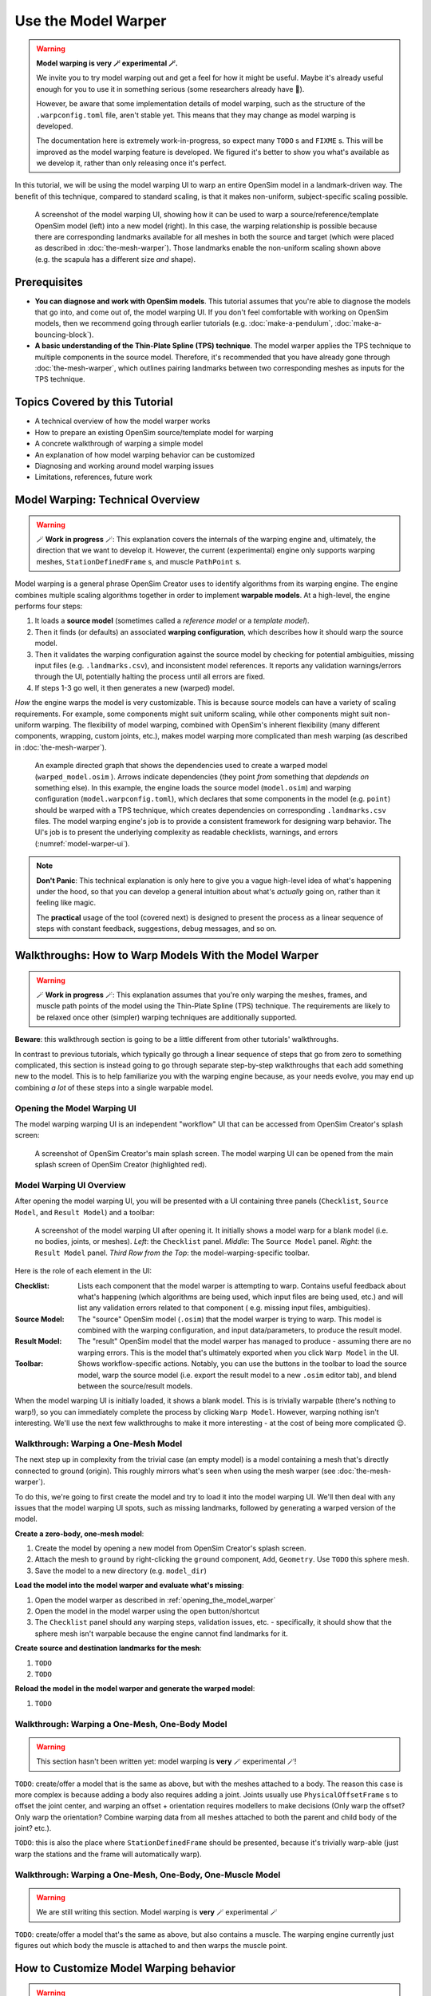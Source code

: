 Use the Model Warper
====================

.. warning::

    **Model warping is very 🪄 experimental 🪄.**

    We invite you to try model warping out and get a feel for how it might be
    useful. Maybe it's already useful enough for you to use it in something
    serious (some researchers already have 🎉).

    However, be aware that some implementation details of model warping, such
    as the structure of the ``.warpconfig.toml`` file, aren't stable yet. This
    means that they may change as model warping is developed.

    The documentation here is extremely work-in-progress, so expect many ``TODO`` s
    and ``FIXME`` s. This will be improved as the model warping feature is developed.
    We figured it's better to show you what's available as we develop it, rather
    than only releasing once it's perfect.
    

In this tutorial, we will be using the model warping UI to warp an entire
OpenSim model in a landmark-driven way. The benefit of this technique,
compared to standard scaling, is that it makes non-uniform, subject-specific
scaling possible.

.. _model-warper-ui:
.. figure:: _static/use-the-model-warper/model-warper.jpg
    :width: 60%

    A screenshot of the model warping UI, showing how it can be used to warp
    a source/reference/template OpenSim model (left) into a new model (right).
    In this case, the warping relationship is possible because there are
    corresponding landmarks available for all meshes in both the source and
    target (which were placed as described in :doc:`the-mesh-warper`). Those landmarks
    enable the non-uniform scaling shown above (e.g. the scapula has a
    different size *and* shape).


Prerequisites
-------------

* **You can diagnose and work with OpenSim models**. This tutorial assumes that
  you're able to diagnose the models that go into, and come out of, the model
  warping UI. If you don't feel comfortable with working on OpenSim models, then
  we recommend going through earlier tutorials (e.g. :doc:`make-a-pendulum`, :doc:`make-a-bouncing-block`).

* **A basic understanding of the Thin-Plate Spline (TPS) technique**. The model
  warper applies the TPS technique to multiple components in the source model.
  Therefore, it's recommended that you have already gone through :doc:`the-mesh-warper`, which
  outlines pairing landmarks between two corresponding meshes as inputs for the
  TPS technique.


Topics Covered by this Tutorial
-------------------------------

* A technical overview of how the model warper works
* How to prepare an existing OpenSim source/template model for warping
* A concrete walkthrough of warping a simple model
* An explanation of how model warping behavior can be customized
* Diagnosing and working around model warping issues
* Limitations, references, future work


Model Warping: Technical Overview
---------------------------------

.. warning::

  🪄 **Work in progress** 🪄: This explanation covers the internals of the
  warping engine and, ultimately, the direction that we want to develop it.
  However, the current (experimental) engine only supports warping
  meshes, ``StationDefinedFrame`` s, and muscle ``PathPoint`` s.

Model warping is a general phrase OpenSim Creator uses to identify algorithms
from its warping engine. The engine combines multiple scaling algorithms
together in order to implement **warpable models**. At a high-level, the engine
performs four steps:

1. It loads a **source model** (sometimes called a *reference model* or a *template model*).

2. Then it finds (or defaults) an associated **warping configuration**, which
   describes how it should warp the source model.

3. Then it validates the warping configuration against the source model by
   checking for potential ambiguities, missing input files (e.g. ``.landmarks.csv``),
   and inconsistent model references. It reports any validation warnings/errors
   through the UI, potentially halting the process until all errors are fixed.

4. If steps 1-3 go well, it then generates a new (warped) model.

*How* the engine warps the model is very customizable. This is because
source models can have a variety of scaling requirements. For example, some
components might suit uniform scaling, while other components might suit
non-uniform warping. The flexibility of model warping, combined with OpenSim's
inherent flexibility (many different components, wrapping, custom joints, etc.),
makes model warping more complicated than mesh warping (as described
in :doc:`the-mesh-warper`).

.. figure:: _static/use-the-model-warper/model-warping-dependencies-example.svg
  :width: 80%

  An example directed graph that shows the dependencies used to create a warped model
  (``warped_model.osim`` ). Arrows indicate dependencies (they point *from* something
  that *depdends on* something else). In this example, the engine loads the source
  model (``model.osim``) and warping configuration (``model.warpconfig.toml``), which
  declares that some components in the model (e.g. ``point``) should be warped with a
  TPS technique, which creates dependencies on corresponding ``.landmarks.csv``
  files. The model warping engine's job is to provide a consistent framework for
  designing warp behavior. The UI's job is to present the underlying
  complexity as readable checklists, warnings, and errors (:numref:`model-warper-ui`).

.. note::

  **Don't Panic**: This technical explanation is only here to give you a vague
  high-level idea of what's happening under the hood, so that you can develop
  a general intuition about what's *actually* going on, rather than it feeling
  like magic.

  The **practical** usage of the tool (covered next) is designed to
  present the process as a linear sequence of steps with constant feedback,
  suggestions, debug messages, and so on.


Walkthroughs: How to Warp Models With the Model Warper
------------------------------------------------------

.. warning::

  🪄 **Work in progress** 🪄: This explanation assumes that you're only warping
  the meshes, frames, and muscle path points of the model using the Thin-Plate
  Spline (TPS) technique. The requirements are likely to be relaxed once other
  (simpler) warping techniques are additionally supported.


**Beware**: this walkthrough section is going to be a little different from other
tutorials' walkthroughs.

In contrast to previous tutorials, which typically go through a linear
sequence of steps that go from zero to something complicated, this section
is instead going to go through separate step-by-step walkthroughs that
each add something new to the model. This is to help familiarize you with
the warping engine because, as your needs evolve, you may end up combining
*a lot* of these steps into a single warpable model.

.. _opening_the_model_warper:

Opening the Model Warping UI
^^^^^^^^^^^^^^^^^^^^^^^^^^^^

The model warping warping UI is an independent "workflow" UI that can be
accessed from OpenSim Creator's splash screen:

.. figure:: _static/use-the-model-warper/open-model-warper-from-splash-screen.jpg
  :width: 80%

  A screenshot of OpenSim Creator's main splash screen. The model warping UI
  can be opened from the main splash screen of OpenSim Creator (highlighted
  red).


Model Warping UI Overview
^^^^^^^^^^^^^^^^^^^^^^^^^

After opening the model warping UI, you will be presented with a UI containing
three panels (``Checklist``, ``Source Model``, and ``Result Model``) and a
toolbar:

.. figure:: _static/use-the-model-warper/model-warper-ui-blank-model.jpg
  :width: 80%

  A screenshot of the model warping UI after opening it. It initially shows a
  model warp for a blank model (i.e. no bodies, joints, or meshes). *Left*\: the
  ``Checklist`` panel. *Middle*\: The ``Source Model`` panel. *Right*\: the
  ``Result Model`` panel. *Third Row from the Top*\: the model-warping-specific
  toolbar.

Here is the role of each element in the UI:

:Checklist: Lists each component that the model warper is attempting to
            warp. Contains useful feedback about what's happening (which
            algorithms are being used, which input files are being used, etc.)
            and will list any validation errors related to that component (
            e.g. missing input files, ambiguities).
:Source Model: The "source" OpenSim model (``.osim``) that the model warper is
               trying to warp. This model is combined with the warping
               configuration, and input data/parameters, to produce the result
               model.
:Result Model: The "result" OpenSim model that the model warper has managed to
               produce - assuming there are no warping errors. This is the model
               that's ultimately exported when you click ``Warp Model`` in the
               UI.
:Toolbar: Shows workflow-specific actions. Notably, you can use the buttons in
          the toolbar to load the source model, warp the source model (i.e. export
          the result model to a new ``.osim`` editor tab), and blend between the
          source/result models.

When the model warping UI is initially loaded, it shows a blank model. This is
is trivially warpable (there's nothing to warp!), so you can immediately complete
the process by clicking ``Warp Model``. However, warping nothing isn't interesting.
We'll use the next few walkthroughs to make it more interesting - at the cost of
being more complicated 😉.


Walkthrough: Warping a One-Mesh Model
^^^^^^^^^^^^^^^^^^^^^^^^^^^^^^^^^^^^^

The next step up in complexity from the trivial case (an empty model) is a model
containing a mesh that's directly connected to ground (origin). This roughly
mirrors what's seen when using the mesh warper (see :doc:`the-mesh-warper`).

To do this, we're going to first create the model and try to load it into the
model warping UI. We'll then deal with any issues that the model warping UI
spots, such as missing landmarks, followed by generating a warped version of the
model.

**Create a zero-body, one-mesh model**:

1. Create the model by opening a new model from OpenSim Creator's splash screen.
2. Attach the mesh to ``ground`` by right-clicking the ``ground`` component, ``Add``,
   ``Geometry``. Use ``TODO`` this sphere mesh.
3. Save the model to a new directory (e.g. ``model_dir``)

**Load the model into the model warper and evaluate what's missing**:

1. Open the model warper as described in :ref:`opening_the_model_warper`
2. Open the model in the model warper using the open button/shortcut
3. The ``Checklist`` panel should any warping steps, validation issues, etc. -
   specifically, it should show that the sphere mesh isn't warpable because the
   engine cannot find landmarks for it.

**Create source and destination landmarks for the mesh**:

1. ``TODO``
2. ``TODO``

**Reload the model in the model warper and generate the warped model**:

1. ``TODO``


Walkthrough: Warping a One-Mesh, One-Body Model
^^^^^^^^^^^^^^^^^^^^^^^^^^^^^^^^^^^^^^^^^^^^^^^

.. warning::

  This section hasn't been written yet: model warping is **very** 🪄 experimental 🪄!

``TODO``: create/offer a model that is the same as above, but with the meshes
attached to a body. The reason this case is more complex is because adding a body
also requires adding a joint. Joints usually use ``PhysicalOffsetFrame`` s to
offset the joint center, and warping an offset + orientation requires modellers
to make decisions (Only warp the offset? Only warp the orientation? Combine
warping data from all meshes attached to both the parent and child body of
the joint? etc.).

``TODO``: this is also the place where ``StationDefinedFrame`` should be
presented, because it's trivially warp-able (just warp the stations and the
frame will automatically warp).


Walkthrough: Warping a One-Mesh, One-Body, One-Muscle Model
^^^^^^^^^^^^^^^^^^^^^^^^^^^^^^^^^^^^^^^^^^^^^^^^^^^^^^^^^^^

.. warning::

  We are still writing this section. Model warping is **very** 🪄 experimental 🪄

``TODO``: create/offer a model that's the same as above, but also contains a muscle. The
warping engine currently just figures out which body the muscle is attached to and
then warps the muscle point.


How to Customize Model Warping behavior
---------------------------------------

.. warning::

  This section hasn't been written yet: model warping is **very** 🪄 experimental 🪄!

``TODO`` : Explain how the user can use the ``.warpconfig.toml`` file to customize how the
model warper warps models.


Diagnosing Warping Issues
-------------------------

.. warning::

  This section hasn't been written yet: model warping is **very** 🪄 experimental 🪄!

``TODO`` : explanation of any known issues, recommendations for working around them
etc.


Outlook/Planned Future Changes
------------------------------

- ``.warpconfig.toml`` to be changed to a new specification that enables much
  more nuanced warp customization. E.g. a single place where designers can
  designate a combination of TPS warping, statistical shape modelling, traditional
  scaling, etc. in one specification for warping a complete model.
- Non-spatial warping/scaling. E.g. muscle parameter scaling.
